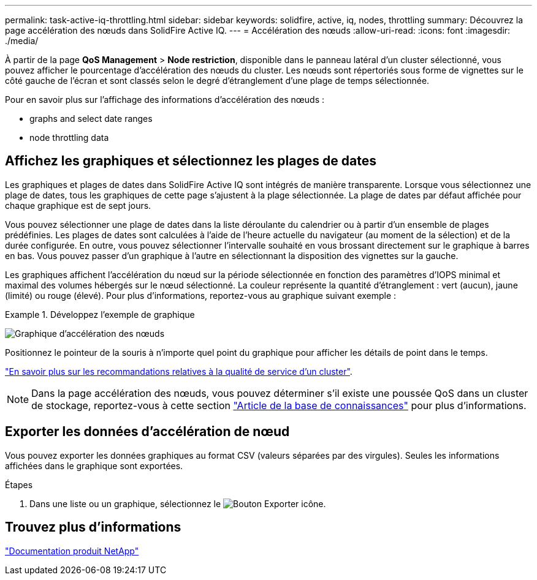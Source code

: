 ---
permalink: task-active-iq-throttling.html 
sidebar: sidebar 
keywords: solidfire, active, iq, nodes, throttling 
summary: Découvrez la page accélération des nœuds dans SolidFire Active IQ. 
---
= Accélération des nœuds
:allow-uri-read: 
:icons: font
:imagesdir: ./media/


[role="lead"]
À partir de la page *QoS Management* > *Node restriction*, disponible dans le panneau latéral d'un cluster sélectionné, vous pouvez afficher le pourcentage d'accélération des nœuds du cluster. Les nœuds sont répertoriés sous forme de vignettes sur le côté gauche de l'écran et sont classés selon le degré d'étranglement d'une plage de temps sélectionnée.

Pour en savoir plus sur l'affichage des informations d'accélération des nœuds :

*  graphs and select date ranges
*  node throttling data




== Affichez les graphiques et sélectionnez les plages de dates

Les graphiques et plages de dates dans SolidFire Active IQ sont intégrés de manière transparente. Lorsque vous sélectionnez une plage de dates, tous les graphiques de cette page s'ajustent à la plage sélectionnée. La plage de dates par défaut affichée pour chaque graphique est de sept jours.

Vous pouvez sélectionner une plage de dates dans la liste déroulante du calendrier ou à partir d'un ensemble de plages prédéfinies. Les plages de dates sont calculées à l'aide de l'heure actuelle du navigateur (au moment de la sélection) et de la durée configurée. En outre, vous pouvez sélectionner l'intervalle souhaité en vous brossant directement sur le graphique à barres en bas. Vous pouvez passer d'un graphique à l'autre en sélectionnant la disposition des vignettes sur la gauche.

Les graphiques affichent l'accélération du nœud sur la période sélectionnée en fonction des paramètres d'IOPS minimal et maximal des volumes hébergés sur le nœud sélectionné. La couleur représente la quantité d'étranglement : vert (aucun), jaune (limité) ou rouge (élevé). Pour plus d'informations, reportez-vous au graphique suivant exemple :

.Développez l'exemple de graphique
====
image:node_throttling_range.PNG["Graphique d'accélération des nœuds"]

====
Positionnez le pointeur de la souris à n'importe quel point du graphique pour afficher les détails de point dans le temps.

link:task-active-iq-qos-recommendations.html["En savoir plus sur les recommandations relatives à la qualité de service d'un cluster"].


NOTE: Dans la page accélération des nœuds, vous pouvez déterminer s'il existe une poussée QoS dans un cluster de stockage, reportez-vous à cette section https://kb.netapp.com/Advice_and_Troubleshooting/Data_Storage_Software/Element_Software/How_to_check_for_QoS_pushback_in_Element_Software["Article de la base de connaissances"^] pour plus d'informations.



== Exporter les données d'accélération de nœud

Vous pouvez exporter les données graphiques au format CSV (valeurs séparées par des virgules). Seules les informations affichées dans le graphique sont exportées.

.Étapes
. Dans une liste ou un graphique, sélectionnez le image:export_button.PNG["Bouton Exporter"] icône.




== Trouvez plus d'informations

https://www.netapp.com/support-and-training/documentation/["Documentation produit NetApp"^]
